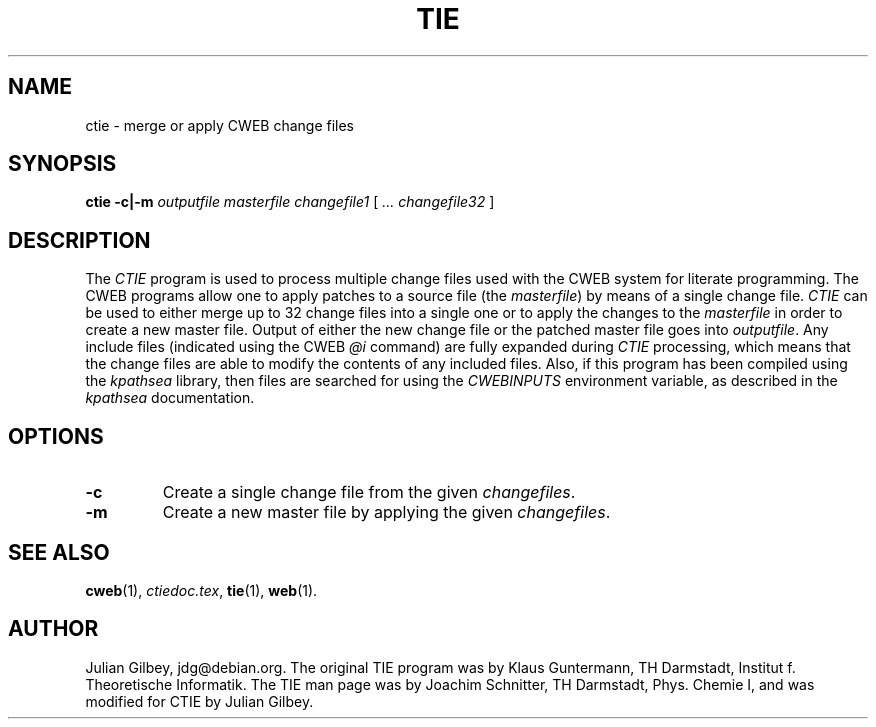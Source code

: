 .TH TIE 1 20/04/2003
.SH NAME
ctie \- merge or apply CWEB change files
.SH SYNOPSIS
.B ctie
.B \-c|\-m
.I outputfile masterfile changefile1
[
.I ... changefile32
]

.SH DESCRIPTION
The
.I CTIE
program is used to process multiple change files used with the CWEB
system for literate programming.  The CWEB programs allow one to apply
patches to a source file (the
.IR masterfile )
by means of a single change file.
.I CTIE
can be used to either merge up to 32 change files into a single one or
to apply the changes to the
.I masterfile
in order to create a new master file.  Output of either the new change
file or the patched master file goes into
.IR outputfile .
Any include files (indicated using the CWEB
.I @i
command) are fully expanded during
.I CTIE
processing, which means that the change files are able to modify the
contents of any included files.  Also, if this program has been
compiled using the
.I kpathsea
library, then files are searched for using the
.I CWEBINPUTS
environment variable, as described in the
.I kpathsea
documentation.
.SH OPTIONS
.TP
.B \-c
Create a single change file from the given
.IR changefiles .
.TP
.B \-m
Create a new master file by applying the given
.IR changefiles .
.SH "SEE ALSO"
.BR cweb (1),
.IR ctiedoc.tex ,
.BR tie (1),
.BR web (1).
.SH "AUTHOR"
Julian Gilbey, jdg@debian.org.  The original TIE program was by Klaus
Guntermann, TH Darmstadt, Institut f. Theoretische Informatik.  The
TIE man page was by Joachim Schnitter, TH Darmstadt, Phys. Chemie I,
and was modified for CTIE by Julian Gilbey.
